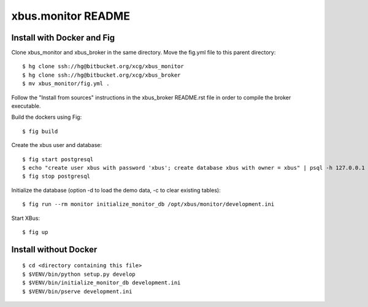 xbus.monitor README
===================

Install with Docker and Fig
---------------------------

Clone xbus_monitor and xbus_broker in the same directory. Move the fig.yml file to this parent directory::

  $ hg clone ssh://hg@bitbucket.org/xcg/xbus_monitor
  $ hg clone ssh://hg@bitbucket.org/xcg/xbus_broker
  $ mv xbus_monitor/fig.yml .

Follow the "Install from sources" instructions in the xbus_broker README.rst file in order to compile the broker executable.

Build the dockers using Fig::

  $ fig build

Create the xbus user and database::

  $ fig start postgresql
  $ echo "create user xbus with password 'xbus'; create database xbus with owner = xbus" | psql -h 127.0.0.1 -p 54321 -U postgres
  $ fig stop postgresql

Initialize the database (option -d to load the demo data, -c to clear existing tables)::

  $ fig run --rm monitor initialize_monitor_db /opt/xbus/monitor/development.ini

Start XBus::

  $ fig up


Install without Docker
----------------------

::

  $ cd <directory containing this file>
  $ $VENV/bin/python setup.py develop
  $ $VENV/bin/initialize_monitor_db development.ini
  $ $VENV/bin/pserve development.ini

